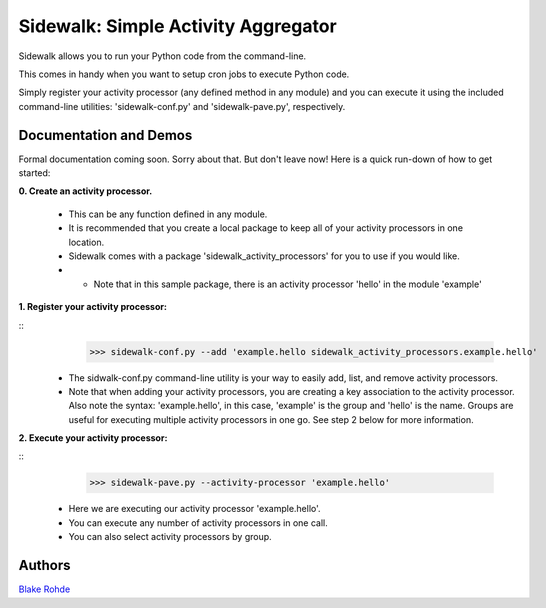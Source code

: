 Sidewalk: Simple Activity Aggregator
====================================

Sidewalk allows you to run your Python code from the command-line.

This comes in handy when you want to setup cron jobs to execute Python code.

Simply register your activity processor (any defined method in any module) and you can execute it using the included command-line utilities: 'sidewalk-conf.py' and 'sidewalk-pave.py', respectively.


Documentation and Demos
-----------------------

Formal documentation coming soon. Sorry about that. But don't leave now! Here is a quick run-down of how to get started:

**0. Create an activity processor.**

 - This can be any function defined in any module.
 - It is recommended that you create a local package to keep all of your activity processors in one location.
 - Sidewalk comes with a package 'sidewalk_activity_processors' for you to use if you would like.
 - - Note that in this sample package, there is an activity processor 'hello' in the module 'example'

**1. Register your activity processor:**

::
	>>> sidewalk-conf.py --add 'example.hello sidewalk_activity_processors.example.hello'

 - The sidwalk-conf.py command-line utility is your way to easily add, list, and remove activity processors.
 - Note that when adding your activity processors, you are creating a key association to the activity processor. Also note the syntax: 'example.hello', in this case, 'example' is the group and 'hello' is the name. Groups are useful for executing multiple activity processors in one go. See step 2 below for more information.

**2. Execute your activity processor:**

::
	>>> sidewalk-pave.py --activity-processor 'example.hello'

 - Here we are executing our activity processor 'example.hello'.
 - You can execute any number of activity processors in one call.
 - You can also select activity processors by group.


Authors
-------

`Blake Rohde <http://www.blakerohde.com/>`_
